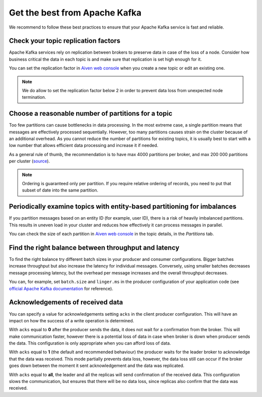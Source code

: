 Get the best from Apache Kafka
==============================

We recommend to follow these best practices to ensure that your Apache Kafka service is fast and reliable.

Check your topic replication factors
~~~~~~~~~~~~~~~~~~~~~~~~~~~~~~~~~~~~

Apache Kafka services rely on replication between brokers to preserve data in
case of the loss of a node. Consider how business critical the data in
each topic is and make sure that replication is set high enough for it.

You can set the replication factor in `Aiven web console <https://console.aiven.io/>`_ when you create a new topic or edit an existing one.

.. note:: We do allow to set the replication factor below 2 in order to prevent data loss from unexpected node termination.

Choose a reasonable number of partitions for a topic
~~~~~~~~~~~~~~~~~~~~~~~~~~~~~~~~~~~~~~~~~~~~~~~~~~~~

Too few partitions can cause bottlenecks in data processing. In the most
extreme case, a single partition means that messages are effectively
processed sequentially. However, too many partitions causes strain on
the cluster because of an additional overhead. As you cannot reduce the
number of partitions for existing topics, it is usually best to start
with a low number that allows efficient data processing and increase it
if needed.

As a general rule of thumb, the recommendation is to have max 4000
partitions per broker, and max 200 000 partitions per cluster (`source <https://blogs.apache.org/kafka/entry/apache-kafka-supports-more-partitions>`_).

.. note:: Ordering is guaranteed only per partition. If you require relative ordering of records, you need to put that subset of date into the same partition.

Periodically examine topics with entity-based partitioning for imbalances
~~~~~~~~~~~~~~~~~~~~~~~~~~~~~~~~~~~~~~~~~~~~~~~~~~~~~~~~~~~~~~~~~~~~~~~~~

If you partition messages based on an entity ID (for example, user ID),
there is a risk of heavily imbalanced partitions. This results in uneven
load in your cluster and reduces how effectively it can process messages
in parallel.

You can check the size of each partition in `Aiven web console <https://console.aiven.io/>`_ in the topic details, in the *Partitions* tab.


Find the right balance between throughput and latency
~~~~~~~~~~~~~~~~~~~~~~~~~~~~~~~~~~~~~~~~~~~~~~~~~~~~~

To find the right balance try different batch sizes in your producer and consumer configurations. Bigger batches increase throughput but also increase the latency for individual messages. Conversely, using smaller batches decreases message processing latency, but the overhead per message increases and the overall throughput decreases.

You can, for example, set ``batch.size`` and
``linger.ms`` in the producer configuration of your application code (see `official Apache Kafka documentation <https://kafka.apache.org/documentation/>`_ for reference).

Acknowledgements of received data
~~~~~~~~~~~~~~~~~~~~~~~~~~~~~~~~~~
You can  specify a value for acknowledgements setting ``acks`` in the client producer configuration. This will have an impact on how the success of a write operation is determined.

With ``acks`` equal to **0** after the producer sends the data, it does not wait for a confirmation from the broker. This will make communication faster, however there is a potential loss of data in case when broker is down when producer sends the data. This configuration is only appropriate when you can afford loss of data.

With ``acks`` equal to **1** (the default and recommended behaviour) the producer waits for the leader broker to acknowledge that the data was received. This mode partially prevents data loss, however, the data loss still can occur if the broker goes down between the moment it sent acknowledgement and the data was replicated.

With ``acks`` equal to **all**, the leader and all the replicas will send confirmation of the received data. This configuration slows the communication, but ensures that there will be no data loss, since replicas also confirm that the data was received.